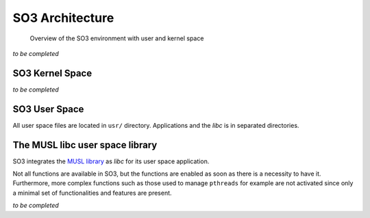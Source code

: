 .. _architecture:

SO3 Architecture
================

.. figure:: img/SO3_Architecture.png
   :scale: 50 %
    
   Overview of the SO3 environment with user and kernel space

*to be completed*

SO3 Kernel Space
----------------

*to be completed*

SO3 User Space
--------------

All user space files are located in ``usr/`` directory. Applications and the *libc* is in separated
directories.


The MUSL libc user space library
--------------------------------

SO3 integrates the `MUSL library <MUSL_libc_>`__ as *libc* for its user space application.

Not all functions are available in SO3, but the functions are enabled as soon as there is a necessity to have it.
Furthermore, more complex functions such as those used to manage ``pthreads`` for example are not activated since
only a minimal set of functionalities and features are present.
 

*to be completed*


.. _MUSL_libc: https://musl.libc.org
